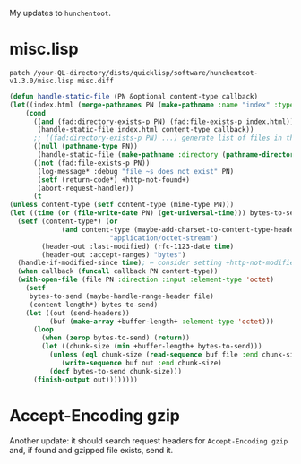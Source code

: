 My updates to =hunchentoot=.

* misc.lisp

#+BEGIN_SRC shell
patch /your-QL-directory/dists/quicklisp/software/hunchentoot-v1.3.0/misc.lisp misc.diff
#+END_SRC


#+BEGIN_SRC lisp :tangle generated/misc.lisp
(defun handle-static-file (PN &optional content-type callback)
(let((index.html (merge-pathnames PN (make-pathname :name "index" :type "html"))))
    (cond
      ((and (fad:directory-exists-p PN) (fad:file-exists-p index.html))
       (handle-static-file index.html content-type callback))
      ;; ((fad:directory-exists-p PN) ...) generate list of files in the directory
      ((null (pathname-type PN))
       (handle-static-file (make-pathname :directory (pathname-directory PN) :name (pathname-name PN) :type "html") content-type callback))
      ((not (fad:file-exists-p PN))
       (log-message* :debug "file ~s does not exist" PN)
       (setf (return-code*) +http-not-found+)
       (abort-request-handler))
      (t
(unless content-type (setf content-type (mime-type PN)))
(let ((time (or (file-write-date PN) (get-universal-time))) bytes-to-send)
  (setf (content-type*) (or
			 (and content-type (maybe-add-charset-to-content-type-header content-type (reply-external-format*)))
                         "application/octet-stream")
        (header-out :last-modified) (rfc-1123-date time)
        (header-out :accept-ranges) "bytes")
  (handle-if-modified-since time); ← consider setting +http-not-modified+ return code
  (when callback (funcall callback PN content-type))
  (with-open-file (file PN :direction :input :element-type 'octet)
    (setf
     bytes-to-send (maybe-handle-range-header file)
     (content-length*) bytes-to-send)
    (let ((out (send-headers))
          (buf (make-array +buffer-length+ :element-type 'octet)))
      (loop
        (when (zerop bytes-to-send) (return))
        (let ((chunk-size (min +buffer-length+ bytes-to-send)))
          (unless (eql chunk-size (read-sequence buf file :end chunk-size)) (error "can't read from input file"))
             (write-sequence buf out :end chunk-size)
          (decf bytes-to-send chunk-size)))
      (finish-output out))))))))
#+END_SRC

* Accept-Encoding gzip
Another update: it should search request headers for =Accept-Encoding gzip= 
and, if found and gzipped file exists, send it.
